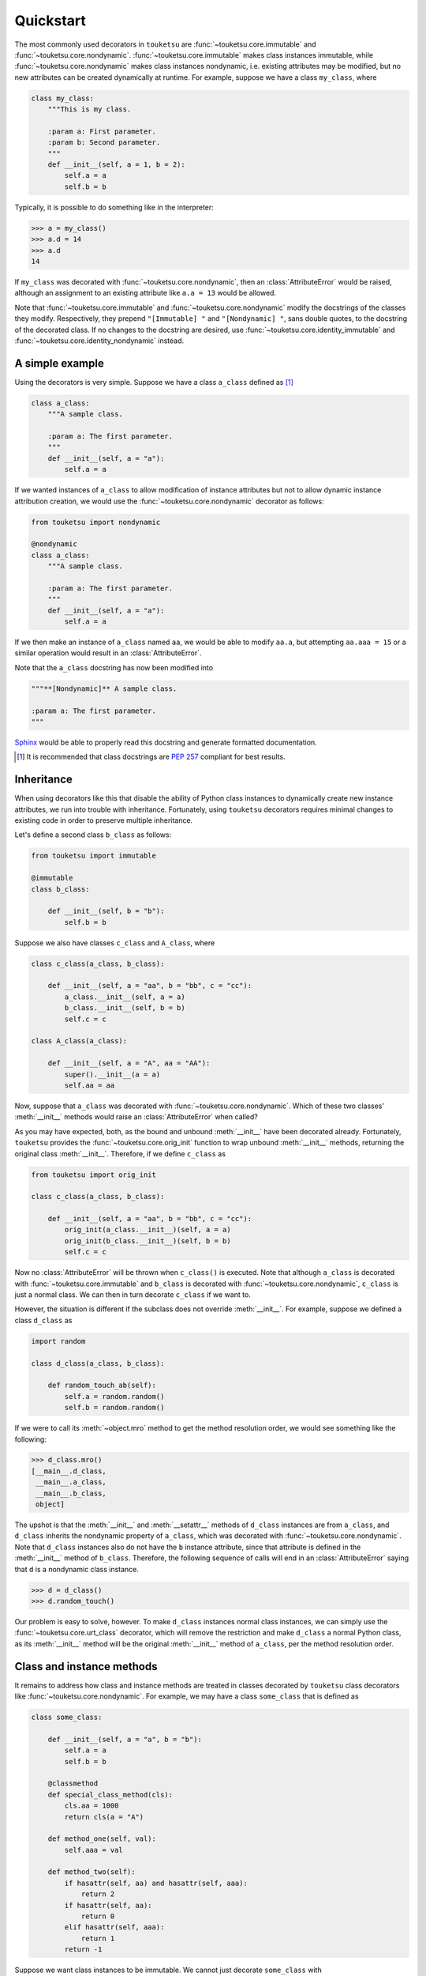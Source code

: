 .. quickstart guide for touketsu. sphinx-enabled formatting.

   see quickstart_plain.rst for the same content, but without sphinx-specific
   restructuredtext markup.

Quickstart
==========

The most commonly used decorators in ``touketsu`` are
:func:`~touketsu.core.immutable` and :func:`~touketsu.core.nondynamic`.
:func:`~touketsu.core.immutable` makes class instances immutable, while
:func:`~touketsu.core.nondynamic` makes class instances nondynamic, i.e.
existing attributes may be modified, but no new attributes can be created
dynamically at runtime. For example, suppose we have a class ``my_class``, where

.. code:: python

   class my_class:
       """This is my class.

       :param a: First parameter.
       :param b: Second parameter.
       """
       def __init__(self, a = 1, b = 2):
           self.a = a
           self.b = b

Typically, it is possible to do something like in the interpreter:

>>> a = my_class()
>>> a.d = 14
>>> a.d
14

If ``my_class`` was decorated with :func:`~touketsu.core.nondynamic`, then an
:class:`AttributeError` would be raised, although an assignment to an existing
attribute like ``a.a = 13`` would be allowed.

Note that :func:`~touketsu.core.immutable` and :func:`~touketsu.core.nondynamic`
modify the docstrings of the classes they modify. Respectively, they prepend 
``"[Immutable] "`` and ``"[Nondynamic] "``, sans double quotes, to the docstring
of the decorated class. If no changes to the docstring are desired, use
:func:`~touketsu.core.identity_immutable` and
:func:`~touketsu.core.identity_nondynamic` instead.

A simple example
----------------

Using the decorators is very simple. Suppose we have a class ``a_class`` defined
as [#]_

.. code:: python

   class a_class:
       """A sample class.

       :param a: The first parameter.
       """
       def __init__(self, a = "a"):
           self.a = a
   
If we wanted instances of ``a_class`` to allow modification of instance
attributes but not to allow dynamic instance attribution creation, we would use
the :func:`~touketsu.core.nondynamic` decorator as follows:

.. code:: python

   from touketsu import nondynamic

   @nondynamic
   class a_class:
       """A sample class.

       :param a: The first parameter.
       """
       def __init__(self, a = "a"):
           self.a = a

If we then make an instance of ``a_class`` named ``aa``, we would be able to
modify ``aa.a``, but attempting ``aa.aaa = 15`` or a similar operation would
result in an :class:`AttributeError`.

Note that the ``a_class`` docstring has now been modified into

.. code:: python

   """**[Nondynamic]** A sample class.

   :param a: The first parameter.
   """

Sphinx__ would be able to properly read this docstring and generate formatted
documentation.

.. [#] It is recommended that class docstrings are `PEP 257`__ compliant for
   best results.

.. __: https://www.sphinx-doc.org/en/master/

.. __: https://www.python.org/dev/peps/pep-0257/


Inheritance
-----------

When using decorators like this that disable the ability of Python class
instances to dynamically create new instance attributes, we run into trouble
with inheritance. Fortunately, using ``touketsu`` decorators requires minimal
changes to existing code in order to preserve multiple inheritance.

Let's define a second class ``b_class`` as follows:

.. code:: python

   from touketsu import immutable

   @immutable
   class b_class:

       def __init__(self, b = "b"):
           self.b = b

Suppose we also have classes ``c_class`` and ``A_class``, where

.. code:: python

   class c_class(a_class, b_class):

       def __init__(self, a = "aa", b = "bb", c = "cc"):
           a_class.__init__(self, a = a)
           b_class.__init__(self, b = b)
           self.c = c

   class A_class(a_class):

       def __init__(self, a = "A", aa = "AA"):
           super().__init__(a = a)
           self.aa = aa

Now, suppose that ``a_class`` was decorated with
:func:`~touketsu.core.nondynamic`. Which of these two classes'
:meth:`__init__` methods would raise an :class:`AttributeError` when called?

As you may have expected, both, as the bound and unbound :meth:`__init__` have
been decorated already. Fortunately, ``touketsu`` provides the
:func:`~touketsu.core.orig_init` function to wrap unbound :meth:`__init__`
methods, returning the original class :meth:`__init__`. Therefore, if we define
``c_class`` as

.. code:: python

   from touketsu import orig_init

   class c_class(a_class, b_class):

       def __init__(self, a = "aa", b = "bb", c = "cc"):
           orig_init(a_class.__init__)(self, a = a)
           orig_init(b_class.__init__)(self, b = b)
           self.c = c

Now no :class:`AttributeError` will be thrown when ``c_class()`` is executed.
Note that although ``a_class`` is decorated with
:func:`~touketsu.core.immutable` and ``b_class`` is decorated with
:func:`~touketsu.core.nondynamic`, ``c_class`` is just a normal class. We can
then in turn decorate ``c_class`` if we want to.

However, the situation is different if the subclass does not override
:meth:`__init__`. For example, suppose we defined a class ``d_class`` as

.. code:: python

   import random

   class d_class(a_class, b_class):

       def random_touch_ab(self):
           self.a = random.random()
           self.b = random.random()

If we were to call its :meth:`~object.mro` method to get the method resolution
order, we would see something like the following:

>>> d_class.mro()
[__main__.d_class,
 __main__.a_class,
 __main__.b_class,
 object]

The upshot is that the :meth:`__init__` and :meth:`__setattr__` methods of
``d_class`` instances are from ``a_class``, and ``d_class`` inherits the
nondynamic property of ``a_class``, which was decorated with
:func:`~touketsu.core.nondynamic`. Note that ``d_class`` instances also do not
have the ``b`` instance attribute, since that attribute is defined in the
:meth:`__init__` method of ``b_class``. Therefore, the following sequence of
calls will end in an :class:`AttributeError` saying that ``d`` is a nondynamic
class instance.

>>> d = d_class()
>>> d.random_touch()

Our problem is easy to solve, however. To make ``d_class`` instances normal
class instances, we can simply use the :func:`~touketsu.core.urt_class`
decorator, which will remove the restriction and make ``d_class`` a normal
Python class, as its :meth:`__init__` method will be the original
:meth:`__init__` method of ``a_class``, per the method resolution order.

Class and instance methods
--------------------------

It remains to address how class and instance methods are treated in classes
decorated by ``touketsu`` class decorators like
:func:`~touketsu.core.nondynamic`. For example, we may have a class
``some_class`` that is defined as

.. code:: python

   class some_class:

       def __init__(self, a = "a", b = "b"):
           self.a = a
           self.b = b

       @classmethod
       def special_class_method(cls):
           cls.aa = 1000
           return cls(a = "A")

       def method_one(self, val):
           self.aaa = val

       def method_two(self):
           if hasattr(self, aa) and hasattr(self, aaa):
               return 2
           if hasattr(self, aa):
               return 0
           elif hasattr(self, aaa):
               return 1
           return -1

Suppose we want class instances to be immutable. We cannot just decorate
``some_class`` with :func:`~touketsu.core.immutable`, since ``method_one``
attempts to create a new instance attribute, which will cause an
:class:`AttributeError` to be raised upon call. Instead, we would define
``some_class`` as follows:

.. code:: python

   from touketsu import immutable, urt_method

   @immutable
   class some_class:

       def __init__(self, a = "a", b = "b"):
           self.a = a
           self.b = b

       @classmethod
       def special_class_method(cls):
           cls.aa = 1000
           return cls(a = "A")

       @urt_method
       def method_one(self, val):
           self.aaa = val

       def method_two(self):
           if hasattr(self, aa) and hasattr(self, aaa):
               return 2
           if hasattr(self, aa):
               return 0
           elif hasattr(self, aaa):
               return 1
           return -1

Note that we do not need to decorate the :func:`classmethod`
``special_class_method`` with :func:`~touketsu.core.urt_method`, as ``touketsu``
restrictions only affect the *instances* of a class, not the class itself.
``method_two`` also does not need to be decorated with
:func:`~touketsu.core.urt_method` since it does not create or modify instance
attributes.